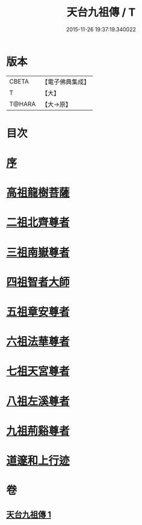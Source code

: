 #+TITLE: 天台九祖傳 / T
#+DATE: 2015-11-26 19:37:19.340022
* 版本
 |     CBETA|【電子佛典集成】|
 |         T|【大】     |
 |    T@HARA|【大→原】   |

* 目次
* [[file:KR6r0068_001.txt::001-0097a20][序]]
* [[file:KR6r0068_001.txt::0097b6][高祖龍樹菩薩]]
* [[file:KR6r0068_001.txt::0098b21][二祖北齊尊者]]
* [[file:KR6r0068_001.txt::0098c4][三祖南嶽尊者]]
* [[file:KR6r0068_001.txt::0100a7][四祖智者大師]]
* [[file:KR6r0068_001.txt::0100c16][五祖章安尊者]]
* [[file:KR6r0068_001.txt::0101c24][六祖法華尊者]]
* [[file:KR6r0068_001.txt::0102a3][七祖天宮尊者]]
* [[file:KR6r0068_001.txt::0102a12][八祖左溪尊者]]
* [[file:KR6r0068_001.txt::0102c6][九祖荊谿尊者]]
* [[file:KR6r0068_001.txt::0103b28][道邃和上行迹]]
* 卷
** [[file:KR6r0068_001.txt][天台九祖傳 1]]
